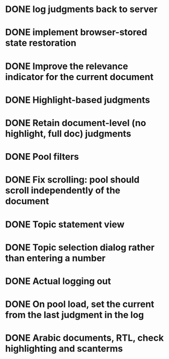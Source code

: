 * DONE log judgments back to server
* DONE implement browser-stored state restoration
* DONE Improve the relevance indicator for the current document
* DONE Highlight-based judgments
* DONE Retain document-level (no highlight, full doc) judgments
* DONE Pool filters
* DONE Fix scrolling: pool should scroll independently of the document
* DONE Topic statement view
* DONE Topic selection dialog rather than entering a number
* DONE Actual logging out
* DONE On pool load, set the current from the last judgment in the log
* DONE Arabic documents, RTL, check highlighting and scanterms

